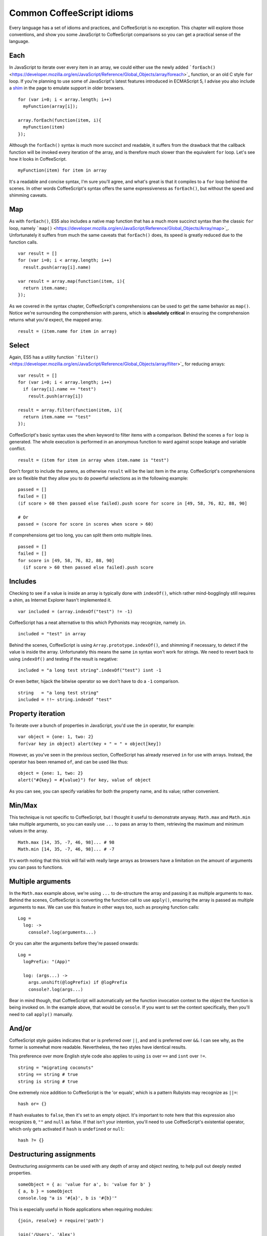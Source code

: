 Common CoffeeScript idioms
==========================
.. highlight:: coffeescript

Every language has a set of idioms and practices, and CoffeeScript is no
exception. This chapter will explore those conventions, and show you
some JavaScript to CoffeeScript comparisons so you can get a practical
sense of the language.

Each
----

In JavaScript to iterate over every item in an array, we could either
use the newly added
```forEach()`` <https://developer.mozilla.org/en/JavaScript/Reference/Global_Objects/array/foreach>`_
function, or an old C style ``for`` loop. If you're planning to use some
of JavaScript's latest features introduced in ECMAScript 5, I advise you
also include a `shim <https://github.com/kriskowal/es5-shim>`_ in the
page to emulate support in older browsers.

::

    for (var i=0; i < array.length; i++)
      myFunction(array[i]);

    array.forEach(function(item, i){
      myFunction(item)
    });

Although the ``forEach()`` syntax is much more succinct and readable, it
suffers from the drawback that the callback function will be invoked
every iteration of the array, and is therefore much slower than the
equivalent ``for`` loop. Let's see how it looks in CoffeeScript.

::

    myFunction(item) for item in array

It's a readable and concise syntax, I'm sure you'll agree, and what's
great is that it compiles to a ``for`` loop behind the scenes. In other
words CoffeeScript's syntax offers the same expressiveness as
``forEach()``, but without the speed and shimming caveats.

Map
---

As with ``forEach()``, ES5 also includes a native map function that has
a much more succinct syntax than the classic ``for`` loop, namely
```map()`` <https://developer.mozilla.org/en/JavaScript/Reference/Global_Objects/Array/map>`_.
Unfortunately it suffers from much the same caveats that ``forEach()``
does, its speed is greatly reduced due to the function calls.

::

    var result = []
    for (var i=0; i < array.length; i++)
      result.push(array[i].name)

    var result = array.map(function(item, i){
      return item.name;
    });

As we covered in the syntax chapter, CoffeeScript's comprehensions can
be used to get the same behavior as ``map()``. Notice we're surrounding
the comprehension with parens, which is **absolutely critical** in
ensuring the comprehension returns what you'd expect, the mapped array.

::

    result = (item.name for item in array)

Select
------

Again, ES5 has a utility function
```filter()`` <https://developer.mozilla.org/en/JavaScript/Reference/Global_Objects/array/filter>`_
for reducing arrays:

::

    var result = []
    for (var i=0; i < array.length; i++)
      if (array[i].name == "test")
        result.push(array[i])

    result = array.filter(function(item, i){
      return item.name == "test"
    });

CoffeeScript's basic syntax uses the ``when`` keyword to filter items
with a comparison. Behind the scenes a ``for`` loop is generated. The
whole execution is performed in an anonymous function to ward against
scope leakage and variable conflict.

::

    result = (item for item in array when item.name is "test")

Don't forgot to include the parens, as otherwise ``result`` will be the
last item in the array. CoffeeScript's comprehensions are so flexible
that they allow you to do powerful selections as in the following
example:

::

    passed = []
    failed = []
    (if score > 60 then passed else failed).push score for score in [49, 58, 76, 82, 88, 90]

    # Or
    passed = (score for score in scores when score > 60)

If comprehensions get too long, you can split them onto multiple lines.

::

    passed = []
    failed = []
    for score in [49, 58, 76, 82, 88, 90]
      (if score > 60 then passed else failed).push score

Includes
--------

Checking to see if a value is inside an array is typically done with
``indexOf()``, which rather mind-bogglingly still requires a shim, as
Internet Explorer hasn't implemented it.

::

    var included = (array.indexOf("test") != -1)

CoffeeScript has a neat alternative to this which Pythonists may
recognize, namely ``in``.

::

    included = "test" in array

Behind the scenes, CoffeeScript is using ``Array.prototype.indexOf()``,
and shimming if necessary, to detect if the value is inside the array.
Unfortunately this means the same ``in`` syntax won't work for strings.
We need to revert back to using ``indexOf()`` and testing if the result
is negative:

::

    included = "a long test string".indexOf("test") isnt -1

Or even better, hijack the bitwise operator so we don't have to do a
``-1`` comparison.

::

    string   = "a long test string"
    included = !!~ string.indexOf "test"

Property iteration
------------------

To iterate over a bunch of properties in JavaScript, you'd use the
``in`` operator, for example:

::

    var object = {one: 1, two: 2}
    for(var key in object) alert(key + " = " + object[key])

However, as you've seen in the previous section, CoffeeScript has
already reserved ``in`` for use with arrays. Instead, the operator has
been renamed ``of``, and can be used like thus:

::

    object = {one: 1, two: 2}
    alert("#{key} = #{value}") for key, value of object

As you can see, you can specify variables for both the property name,
and its value; rather convenient.

Min/Max
-------

This technique is not specific to CoffeeScript, but I thought it useful
to demonstrate anyway. ``Math.max`` and ``Math.min`` take multiple
arguments, so you can easily use ``...`` to pass an array to them,
retrieving the maximum and minimum values in the array.

::

    Math.max [14, 35, -7, 46, 98]... # 98
    Math.min [14, 35, -7, 46, 98]... # -7

It's worth noting that this trick will fail with really large arrays as
browsers have a limitation on the amount of arguments you can pass to
functions.

Multiple arguments
------------------

In the ``Math.max`` example above, we're using ``...`` to de-structure
the array and passing it as multiple arguments to ``max``. Behind the
scenes, CoffeeScript is converting the function call to use ``apply()``,
ensuring the array is passed as multiple arguments to ``max``. We can
use this feature in other ways too, such as proxying function calls:

::

    Log =
      log: ->
        console?.log(arguments...)

Or you can alter the arguments before they're passed onwards:

::

    Log =
      logPrefix: "(App)"

      log: (args...) ->
        args.unshift(@logPrefix) if @logPrefix
        console?.log(args...)

Bear in mind though, that CoffeeScript will automatically set the
function invocation context to the object the function is being invoked
on. In the example above, that would be ``console``. If you want to set
the context specifically, then you'll need to call ``apply()`` manually.

And/or
------

CoffeeScript style guides indicates that ``or`` is preferred over
``||``, and ``and`` is preferred over ``&&``. I can see why, as the
former is somewhat more readable. Nevertheless, the two styles have
identical results.

This preference over more English style code also applies to using
``is`` over ``==`` and ``isnt`` over ``!=``.

::

    string = "migrating coconuts"
    string == string # true
    string is string # true

One extremely nice addition to CoffeeScript is the 'or equals', which is
a pattern Rubyists may recognize as ``||=``:

::

    hash or= {}

If hash evaluates to ``false``, then it's set to an empty object. It's
important to note here that this expression also recognizes ``0``,
``""`` and ``null`` as false. If that isn't your intention, you'll need
to use CoffeeScript's existential operator, which only gets activated if
``hash`` is ``undefined`` or ``null``:

::

    hash ?= {}

Destructuring assignments
-------------------------

Destructuring assignments can be used with any depth of array and object
nesting, to help pull out deeply nested properties.

::

    someObject = { a: 'value for a', b: 'value for b' }
    { a, b } = someObject
    console.log "a is '#{a}', b is '#{b}'"

This is especially useful in Node applications when requiring modules:

::

    {join, resolve} = require('path')

    join('/Users', 'Alex')

External libraries
------------------

Using external libraries is exactly the same as calling functions on
CoffeeScript libraries; since at the end of the day everything is
compiled down to JavaScript. Using CoffeeScript with
`jQuery <http://jquery.com>`_ is especially elegant, due to the amount
of callbacks in jQuery's API.

::

    # Use local alias
    $ = jQuery

    $ ->
      # DOMContentLoaded
      $(".el").click ->
        alert("Clicked!")

Since all of CoffeeScript's output is wrapped in an anonymous function,
we can set a local ``$`` alias for ``jQuery``. This will make sure that
even if jQuery's no conflict mode is enabled and the ``$`` re-defined,
our script will still function as intended.

Private variables
-----------------

The ``do`` keyword in CoffeeScript lets us execute functions
immediately, a great way of encapsulating scope & protecting variables.
In the example below, we're defining a variable ``classToType`` in the
context of an anonymous function which's immediately called by ``do``.
That anonymous function returns a second anonymous function, which will
be ultimate value of ``type``. Since ``classToType`` is defined in a
context that no reference is kept to, it can't be accessed outside that
scope.

::

    # Execute function immediately
    type = do ->
      classToType = {}
      for name in "Boolean Number String Function Array Date RegExp Undefined Null".split(" ")
        classToType["[object " + name + "]"] = name.toLowerCase()

      # Return a function
      (obj) ->
        strType = Object::toString.call(obj)
        classToType[strType] or "object"

In other words, ``classToType`` is completely private, and can never
again be referenced outside the executing anonymous function. This
pattern is a great way of encapsulating scope and hiding variables.
